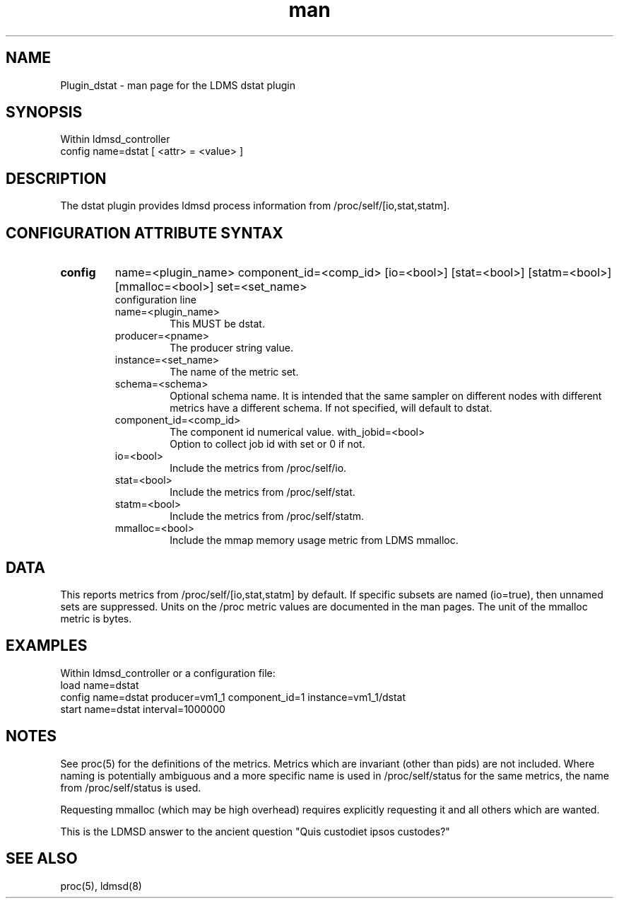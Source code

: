 .\" Manpage for Plugin_dstat
.\" Contact ovis-help@sandia.gov to correct errors or typos.
.TH man 7 "6 Jul 2018" "v4.1" "LDMS Plugin dstat man page"

.SH NAME
Plugin_dstat - man page for the LDMS dstat plugin

.SH SYNOPSIS
Within ldmsd_controller
.br
config name=dstat [ <attr> = <value> ]

.SH DESCRIPTION
The dstat plugin provides ldmsd process information from /proc/self/[io,stat,statm].

.SH CONFIGURATION ATTRIBUTE SYNTAX

.TP
.BR config
name=<plugin_name> component_id=<comp_id> [io=<bool>] [stat=<bool>] [statm=<bool>] [mmalloc=<bool>] set=<set_name>
.br
 configuration line
.RS
.TP
name=<plugin_name>
.br
This MUST be dstat.
.TP
producer=<pname>
.br
The producer string value.
.TP
instance=<set_name>
.br
The name of the metric set.
.TP
schema=<schema>
.br
Optional schema name. It is intended that the same sampler on different nodes with different metrics have a
different schema. If not specified, will default to dstat.
.TP
component_id=<comp_id>
.br
The component id numerical value.
with_jobid=<bool>
.br
Option to collect job id with set or 0 if not.
.TP
io=<bool>
.br
Include the metrics from /proc/self/io.
.TP
stat=<bool>
.br
Include the metrics from /proc/self/stat.
.TP
statm=<bool>
.br
Include the metrics from /proc/self/statm.
.TP
mmalloc=<bool>
.br
Include the mmap memory usage metric from LDMS mmalloc.
.RE

.SH DATA
This reports metrics from /proc/self/[io,stat,statm] by default. If specific subsets are named (io=true), then unnamed sets are suppressed.
Units on the /proc metric values are documented in the man pages. The unit of the mmalloc metric is bytes.

.SH EXAMPLES
.PP
Within ldmsd_controller or a configuration file:
.nf
load name=dstat
config name=dstat producer=vm1_1 component_id=1 instance=vm1_1/dstat
start name=dstat interval=1000000
.fi

.SH NOTES
.PP
See proc(5) for the definitions of the metrics. Metrics which are invariant (other than pids) are not included. Where naming is potentially ambiguous and a more specific name is used in /proc/self/status for the same metrics, the name from /proc/self/status is used.
.PP
Requesting mmalloc (which may be high overhead) requires explicitly requesting it and all others which are wanted.
.PP
This is the LDMSD answer to the ancient question "Quis custodiet ipsos custodes?"

.SH SEE ALSO
proc(5), ldmsd(8)
